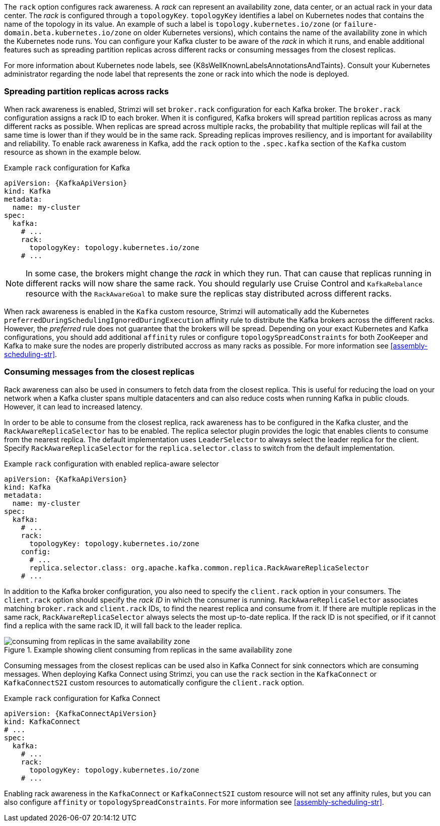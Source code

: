 The `rack` option configures rack awareness.
A _rack_ can represent an availability zone, data center, or an actual rack in your data center.
The _rack_ is configured through a `topologyKey`.
`topologyKey` identifies a label on Kubernetes nodes that contains the name of the topology in its value.
An example of such a label is `topology.kubernetes.io/zone` (or `failure-domain.beta.kubernetes.io/zone` on older Kubernetes versions), which contains the name of the availability zone in which the Kubernetes node runs.
You can configure your Kafka cluster to be aware of the _rack_ in which it runs, and enable additional features such as spreading partition replicas across different racks or consuming messages from the closest replicas.

For more information about Kubernetes node labels, see {K8sWellKnownLabelsAnnotationsAndTaints}.
Consult your Kubernetes administrator regarding the node label that represents the zone or rack into which the node is deployed.

=== Spreading partition replicas across racks

When rack awareness is enabled, Strimzi will set `broker.rack` configuration for each Kafka broker.
The `broker.rack` configuration assigns a rack ID to each broker.
When it is configured, Kafka brokers will spread partition replicas across as many different racks as possible.
When replicas are spread across multiple racks, the probability that multiple replicas will fail at the same time is lower than if they would be in the same rack.
Spreading replicas improves resiliency, and is important for availability and reliability.
To enable rack awareness in Kafka, add the `rack` option to the `.spec.kafka` section of the `Kafka` custom resource as shown in the example below.

.Example `rack` configuration for Kafka
[source,yaml,subs=attributes+]
----
apiVersion: {KafkaApiVersion}
kind: Kafka
metadata:
  name: my-cluster
spec:
  kafka:
    # ...
    rack:
      topologyKey: topology.kubernetes.io/zone
    # ...
----

NOTE: In some case, the brokers might change the _rack_ in which they run.
That can cause that replicas running in different racks will now share the same rack.
You should regularly use Cruise Control and `KafkaRebalance` resource with the `RackAwareGoal` to make sure the replicas stay distributed across different racks.

When rack awareness is enabled in the `Kafka` custom resource, Strimzi will automatically add the Kubernetes `preferredDuringSchedulingIgnoredDuringExecution` affinity rule to distribute the Kafka brokers across the different racks.
However, the _preferred_ rule does not guarantee that the brokers will be spread.
Depending on your exact Kubernetes and Kafka configurations, you should add additional `affinity` rules or configure `topologySpreadConstraints` for both ZooKeeper and Kafka to make sure the nodes are properly distributed accross as many racks as possible.
For more information see xref:assembly-scheduling-str[].

=== Consuming messages from the closest replicas

Rack awareness can also be used in consumers to fetch data from the closest replica.
This is useful for reducing the load on your network when a Kafka cluster spans multiple datacenters and can also reduce costs when running Kafka in public clouds.
However, it can lead to increased latency.

In order to be able to consume from the closest replica, rack awareness has to be configured in the Kafka cluster, and the `RackAwareReplicaSelector` has to be enabled.
The replica selector plugin provides the logic that enables clients to consume from the nearest replica.
The default implementation uses `LeaderSelector` to always select the leader replica for the client.
Specify `RackAwareReplicaSelector` for the `replica.selector.class` to switch from the default implementation.

.Example `rack` configuration with enabled replica-aware selector
[source,yaml,subs=attributes+]
----
apiVersion: {KafkaApiVersion}
kind: Kafka
metadata:
  name: my-cluster
spec:
  kafka:
    # ...
    rack:
      topologyKey: topology.kubernetes.io/zone
    config:
      # ...
      replica.selector.class: org.apache.kafka.common.replica.RackAwareReplicaSelector
    # ...
----

In addition to the Kafka broker configuration, you also need to specify the `client.rack` option in your consumers.
The `client.rack` option should specify the _rack ID_ in which the consumer is running.
`RackAwareReplicaSelector` associates matching `broker.rack` and `client.rack` IDs, to find the nearest replica and consume from it.
If there are multiple replicas in the same rack, `RackAwareReplicaSelector` always selects the most up-to-date replica.
If the rack ID is not specified, or if it cannot find a replica with the same rack ID, it will fall back to the leader replica.

.Example showing client consuming from replicas in the same availability zone
image::rack-config-availability-zones.svg[consuming from replicas in the same availability zone]

Consuming messages from the closest replicas can be used also in Kafka Connect for sink connectors which are consuming messages.
When deploying Kafka Connect using Strimzi, you can use the `rack` section in the `KafkaConnect` or `KafkaConnectS2I` custom resources to automatically configure the `client.rack` option.

.Example `rack` configuration for Kafka Connect
[source,yaml,subs=attributes+]
----
apiVersion: {KafkaConnectApiVersion}
kind: KafkaConnect
# ...
spec:
  kafka:
    # ...
    rack:
      topologyKey: topology.kubernetes.io/zone
    # ...
----

Enabling rack awareness in the `KafkaConnect` or `KafkaConnectS2I` custom resource will not set any affinity rules, but you can also configure `affinity` or `topologySpreadConstraints`.
For more information see xref:assembly-scheduling-str[].
